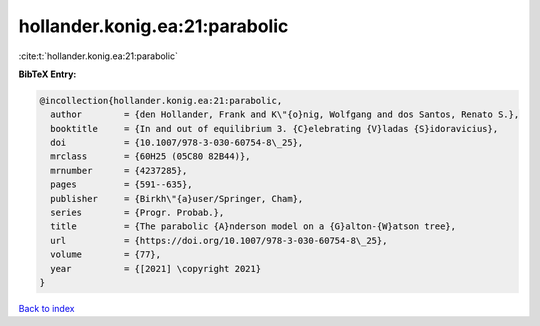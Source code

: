 hollander.konig.ea:21:parabolic
===============================

:cite:t:`hollander.konig.ea:21:parabolic`

**BibTeX Entry:**

.. code-block:: bibtex

   @incollection{hollander.konig.ea:21:parabolic,
     author        = {den Hollander, Frank and K\"{o}nig, Wolfgang and dos Santos, Renato S.},
     booktitle     = {In and out of equilibrium 3. {C}elebrating {V}ladas {S}idoravicius},
     doi           = {10.1007/978-3-030-60754-8\_25},
     mrclass       = {60H25 (05C80 82B44)},
     mrnumber      = {4237285},
     pages         = {591--635},
     publisher     = {Birkh\"{a}user/Springer, Cham},
     series        = {Progr. Probab.},
     title         = {The parabolic {A}nderson model on a {G}alton-{W}atson tree},
     url           = {https://doi.org/10.1007/978-3-030-60754-8\_25},
     volume        = {77},
     year          = {[2021] \copyright 2021}
   }

`Back to index <../By-Cite-Keys.rst>`_
